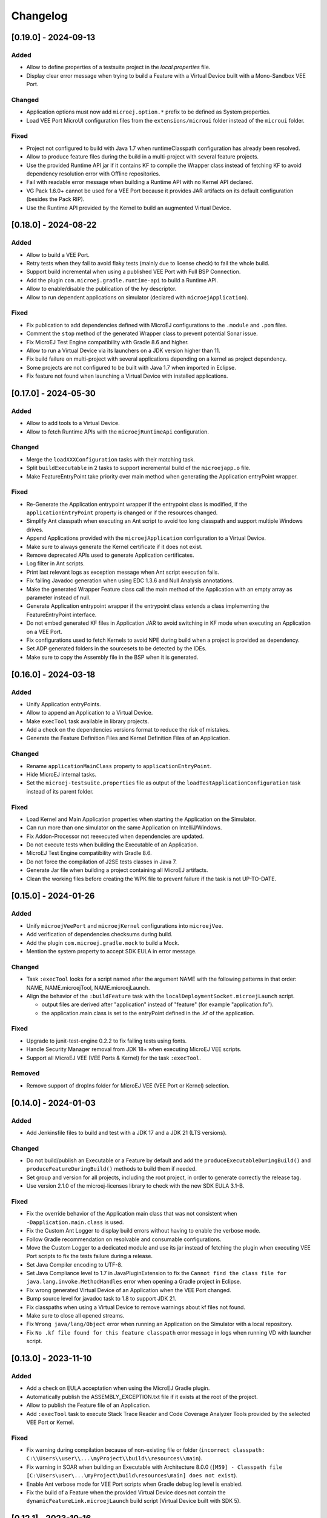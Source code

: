 .. _sdk_6_changelog:

Changelog
---------

.. _changelog-0.19.0:

[0.19.0] - 2024-09-13
~~~~~~~~~~~~~~~~~~~~~

Added
"""""

- Allow to define properties of a testsuite project in the `local.properties` file.
- Display clear error message when trying to build a Feature with a Virtual Device built with a Mono-Sandbox VEE Port.

Changed
"""""""

- Application options must now add ``microej.option.*`` prefix to be defined as System properties.
- Load VEE Port MicroUI configuration files from the ``extensions/microui`` folder instead of the ``microui`` folder. 

Fixed
"""""

- Project not configured to build with Java 1.7 when runtimeClasspath configuration has already been resolved.
- Allow to produce feature files during the build in a multi-project with several feature projects.
- Use the provided Runtime API jar if it contains KF to compile the Wrapper class instead of fetching KF to avoid
  dependency resolution error with Offline repositories.
- Fail with readable error message when building a Runtime API with no Kernel API declared.
- VG Pack 1.6.0+ cannot be used for a VEE Port because it provides JAR artifacts on its default configuration (besides
  the Pack RIP).
- Use the Runtime API provided by the Kernel to build an augmented Virtual Device.

.. _changelog-0.18.0:

[0.18.0] - 2024-08-22
~~~~~~~~~~~~~~~~~~~~~

Added
"""""

- Allow to build a VEE Port.
- Retry tests when they fail to avoid flaky tests (mainly due to license check) to fail the whole build.
- Support build incremental when using a published VEE Port with Full BSP Connection.
- Add the plugin ``com.microej.gradle.runtime-api`` to build a Runtime API.
- Allow to enable/disable the publication of the Ivy descriptor.
- Allow to run dependent applications on simulator (declared with ``microejApplication``).

Fixed
"""""

- Fix publication to add dependencies defined with MicroEJ configurations to the ``.module`` and ``.pom`` files.
- Comment the ``stop`` method of the generated Wrapper class to prevent potential Sonar issue.
- Fix MicroEJ Test Engine compatibility with Gradle 8.6 and higher.
- Allow to run a Virtual Device via its launchers on a JDK version higher than 11.
- Fix build failure on multi-project with several applications depending on a kernel as project dependency.
- Some projects are not configured to be built with Java 1.7 when imported in Eclipse.
- Fix feature not found when launching a Virtual Device with installed applications.

.. _changelog-0.17.0:

[0.17.0] - 2024-05-30
~~~~~~~~~~~~~~~~~~~~~

Added
"""""

- Allow to add tools to a Virtual Device.
- Allow to fetch Runtime APIs with the ``microejRuntimeApi`` configuration.

Changed
"""""""

- Merge the ``loadXXXConfiguration`` tasks with their matching task.
- Split ``buildExecutable`` in 2 tasks to support incremental build of the ``microejapp.o`` file.
- Make FeatureEntryPoint take priority over main method when generating the Application entryPoint wrapper.

Fixed
"""""

- Re-Generate the Application entrypoint wrapper if the entrypoint class is
  modified, if the ``applicationEntryPoint`` property is changed or if the resources changed.
- Simplify Ant classpath when executing an Ant script to avoid too long classpath and support multiple Windows drives.
- Append Applications provided with the ``microejApplication`` configuration to a Virtual Device.
- Make sure to always generate the Kernel certificate if it does not exist.
- Remove deprecated APIs used to generate Application certificates.
- Log filter in Ant scripts.
- Print last relevant logs as exception message when Ant script execution fails.
- Fix failing Javadoc generation when using EDC 1.3.6 and Null Analysis annotations.
- Make the generated Wrapper Feature class call the main method of the Application with an empty array as
  parameter instead of null.
- Generate Application entrypoint wrapper if the entrypoint class extends a class implementing the
  FeatureEntryPoint interface.
- Do not embed generated KF files in Application JAR to avoid switching in KF mode when executing an Application on a
  VEE Port.
- Fix configurations used to fetch Kernels to avoid NPE during build when a project is provided
  as dependency.
- Set ADP generated folders in the sourcesets to be detected by the IDEs.
- Make sure to copy the Assembly file in the BSP when it is generated.

.. _changelog-0.16.0:

[0.16.0] - 2024-03-18
~~~~~~~~~~~~~~~~~~~~~

Added
"""""

- Unify Application entryPoints.
- Allow to append an Application to a Virtual Device.
- Make ``execTool`` task available in library projects.
- Add a check on the dependencies versions format to reduce the risk of mistakes.
- Generate the Feature Definition Files and Kernel Definition Files of an Application.

Changed
"""""""

- Rename ``applicationMainClass`` property to ``applicationEntryPoint``.
- Hide MicroEJ internal tasks.
- Set the ``microej-testsuite.properties`` file as output of the ``loadTestApplicationConfiguration`` task 
  instead of its parent folder.

Fixed
"""""

- Load Kernel and Main Application properties when starting the Application on the Simulator.
- Can run more than one simulator on the same Application on IntelliJ/Windows.
- Fix Addon-Processor not reexecuted when dependencies are updated.
- Do not execute tests when building the Executable of an Application.
- MicroEJ Test Engine compatibility with Gradle 8.6.
- Do not force the compilation of J2SE tests classes in Java 7.
- Generate Jar file when building a project containing all MicroEJ artifacts.
- Clean the working files before creating the WPK file to prevent failure if the task is not UP-TO-DATE.

.. _changelog-0.15.0:

[0.15.0] - 2024-01-26
~~~~~~~~~~~~~~~~~~~~~

Added
"""""

- Unify ``microejVeePort`` and ``microejKernel`` configurations into ``microejVee``.
- Add verification of dependencies checksums during build.
- Add the plugin ``com.microej.gradle.mock`` to build a Mock.
- Mention the system property to accept SDK EULA in error message.

Changed
"""""""

- Task ``:execTool`` looks for a script named after the argument NAME with the following patterns in that order: NAME, NAME.microejTool, NAME.microejLaunch.
- Align the behavior of the ``:buildFeature`` task with the ``localDeploymentSocket.microejLaunch`` script.

  - output files are derived after "application" instead of "feature" (for example "application.fo").
  - the application.main.class is set to the entryPoint defined in the .kf of the application.

Fixed
"""""

- Upgrade to junit-test-engine 0.2.2 to fix failing tests using fonts.
- Handle Security Manager removal from JDK 18+ when executing MicroEJ VEE scripts.
- Support all MicroEJ VEE (VEE Ports & Kernel) for the task ``:execTool``.

Removed
"""""""

- Remove support of dropIns folder for MicroEJ VEE (VEE Port or Kernel) selection.

.. _changelog-0.14.0:

[0.14.0] - 2024-01-03
~~~~~~~~~~~~~~~~~~~~~

Added
"""""

- Add Jenkinsfile files to build and test with a JDK 17 and a JDK 21 (LTS versions).

Changed
"""""""

- Do not build/publish an Executable or a Feature by default and add the ``produceExecutableDuringBuild()``
  and ``produceFeatureDuringBuild()`` methods to build them if needed.
- Set group and version for all projects, including the root project, in order to generate correctly the release tag.
- Use version 2.1.0 of the microej-licenses library to check with the new SDK EULA 3.1-B.

Fixed
"""""

- Fix the override behavior of the Application main class that was not consistent when ``-Dapplication.main.class`` is
  used.
- Fix the Custom Ant Logger to display build errors without having to enable the verbose mode.
- Follow Gradle recommendation on resolvable and consumable configurations.
- Move the Custom Logger to a dedicated module and use its jar instead of fetching the plugin when
  executing VEE Port scripts to fix the tests failure during a release.
- Set Java Compiler encoding to UTF-8.
- Set Java Compliance level to 1.7 in JavaPluginExtension to fix the ``Cannot find the class file for java.lang.invoke.MethodHandles``
  error when opening a Gradle project in Eclipse.
- Fix wrong generated Virtual Device of an Application when the VEE Port changed.
- Bump source level for javadoc task to 1.8 to support JDK 21.
- Fix classpaths when using a Virtual Device to remove warnings about kf files not found.
- Make sure to close all opened streams.
- Fix ``Wrong java/lang/Object`` error when running an Application on the Simulator with a local repository.
- Fix ``No .kf file found for this feature classpath`` error message in logs when running VD with launcher script.

.. _changelog-0.13.0:

[0.13.0] - 2023-11-10
~~~~~~~~~~~~~~~~~~~~~

Added
"""""

- Add a check on EULA acceptation when using the MicroEJ Gradle plugin.
- Automatically publish the ASSEMBLY_EXCEPTION.txt file if it exists at the root of the project.
- Allow to publish the Feature file of an Application.
- Add ``:execTool`` task to execute Stack Trace Reader and Code Coverage Analyzer Tools provided by the selected VEE Port or Kernel.

Fixed
"""""

- Fix warning during compilation because of non-existing file or folder (``incorrect classpath: C:\\Users\\user\\...\myProject\\build\\resources\\main``).
- Fix warning in SOAR when building an Executable with Architecture 8.0.0 (``[M59] - Classpath file [C:\Users\user\...\myProject\build\resources\main] does not exist``).
- Enable Ant verbose mode for VEE Port scripts when Gradle debug log level is enabled.
- Fix the build of a Feature when the provided Virtual Device does not contain the ``dynamicFeatureLink.microejLaunch`` build script (Virtual Device built with SDK 5).

.. _changelog-0.12.1:

[0.12.1] - 2023-10-16
~~~~~~~~~~~~~~~~~~~~~

Fixed
"""""

- Fix the issue with the ``microejKernel`` configuration that prevented IDEs from loading a project.

.. _changelog-0.12.0:

[0.12.0] - 2023-10-13
~~~~~~~~~~~~~~~~~~~~~

Added
"""""

- Allow to publish the Virtual Device of an Application.
- Allow to fetch a Virtual Device and an Executable with the ``microejKernel`` configuration.

Changed
"""""""

- Add README, CHANGELOG and License files as publication artifacts in the generated ivy.xml file.
- Publish test report in Jenkins job.
- Set ``deploy.bsp.microejscript`` property to ``true`` by default to build the executable.
- Publish the Executable file as a variant.
- Rename the ``kernelFile`` property to ``kernelExecutableFile``.
- Use File dependency instead of the ``veePortPath`` property to load a local VEE Port.
- Use File dependency instead of the ``kernelExecutableFile`` property to load a local Kernel Executable.

Fixed
"""""

- Fix unexpected fetch of the transitive dependencies of a VEE Port dependency (``microejVeePort`` configuration).
- Fix System properties defined in ``gradle.properties`` are ignored.
- Fix VEE Port launcher: temporary configuration file could prevent to launch a second time.
- Remove usage of deprecated API Project.getBuildDir().
- Fix the message when no executable are found by the ``runOnDevice`` task.
- Fix Executable not updated after a project change and a call to the ``buildExecutable`` task.
- Fix wrong order of tests classes and resources folder in the test classpath.
- Call VEE Port Ant script from a separate temporary directory to satisfy MicroEJ Architecture. This fixes spurious HIL timeouts when calling the ``runOnSimulator`` task.
- Fix Java process still running when Simulator is interrupted.
- Fix missing Nashorn dependencies when running a testsuite and when launching the launcher scripts to make it work with JDK 17 and higher.

.. _changelog-0.11.1:

[0.11.1] - 2023-09-22
~~~~~~~~~~~~~~~~~~~~~

Fixed
"""""

- Fix usage of a SNAPSHOT version of the junit-test-engine dependency.

.. _changelog-0.11.0:

[0.11.0] - 2023-09-22
~~~~~~~~~~~~~~~~~~~~~

Changed
"""""""

- Use Gradle standard mechanism to support Multi-VEEPort instead of relying on an in-house feature.

.. _changelog-0.10.0:

[0.10.0] - 2023-09-13
~~~~~~~~~~~~~~~~~~~~~

Added
"""""

- Add a task ``runOnDevice`` to run the Executable on a Device.
- Support all JDK LTS versions higher or equals to version 11.

Fixed
"""""

- Allow to build a Feature file of an Application with a Virtual Device.
- Fix javadoc failure when the project contains a JDK class.

.. _changelog-0.9.0:

[0.9.0] - 2023-09-01
~~~~~~~~~~~~~~~~~~~~

Added
"""""

- Allow to depend on local Application project (dependency with ``microejApplication`` configuration).
- Implement properties loading chain.
- Add launcher scripts to the Virtual Device.

Changed
"""""""

- Move the ``vd-init.xml`` script in the template file instead of hardcoding it in the class.
- Remove the Application properties from ``options/application.properties`` file and rename file to ``target.properties`` in Virtual Device.
- Merge ``veePortFiles`` and ``veePortDirs`` properties into the ``veePortPaths`` property.
- Add missing Javadoc and clean the project.

Fixed
"""""

- Fix resources generated by Addon Processors of type FolderKind.MainResources not processed.
- Fix root path used for relative VEE port path: use the project root directory.
- Fix the content of a WPK to remove the Foundation Libraries.
- Make sure `.a` and `.o` files of an Application are correct by always executing the `buildExecutable` task.

.. _changelog-0.8.0:

[0.8.0] - 2023-07-13
~~~~~~~~~~~~~~~~~~~~

Added
"""""

- Allow to build the Virtual Device of an Application.
- Add checks to ensure that a Virtual Device can be used or not depending on the called task.
- Allow to build the Feature binary file of an Application.

Fixed
"""""

- Add the Application properties defined in the ``configuration folder`` to the WPK file.

.. _changelog-0.7.0:

[0.7.0] - 2023-06-26
~~~~~~~~~~~~~~~~~~~~

Added
"""""

- Add Standard Java Library plugin (``com.microej.gradle.j2se-library``).
- Rename ``com.microej.gradle.library`` plugin to ``com.microej.gradle.addon-library``.


Changed
"""""""

- Unbind the checkModule task from the build task.
- Use version ``0.1.1`` of the MicroEJ JUnit Test Engine to fix error when test classes are not in a package.
- Use version ``2.0.0`` of the microej-licenses library to check with the new authorized licenses.

.. _changelog-0.6.0:

[0.6.0] - 2023-05-30
~~~~~~~~~~~~~~~~~~~~

Added
"""""

- Allow to publish WPK file artifact.
- Allow to publish files generated by the ``buildExecutable`` task.
- Allow to define multiple testsuites in different environments (sim or J2SE).
- Allow to define a testsuite for tests on device.


Changed
"""""""

- Use Ivy descriptor content to know if a dependency is a Foundation Library or an Addon Processor Library.
- Optimize the ``loadVeePort`` task to reduce the time to load a VEE Port.
- Use a smaller VEE Port as dependency in tests to reduce the time to build.
- Remove ``JPF`` support.
- Check that the given file/directory is a VEE Port.
- Move Application properties to ``configuration`` folder instead of ``src/main/resources``.
- Clean the Jenkins workspace after a successful build.
- Improve the checker on changelog files to support "-SNAPSHOT" suffix and "Unreleased" label.
- Remove the ``debugOnSimulator`` task and use a property to run an Application in debug mode.

Fixed
"""""

- Fix multiple VEE Ports error message in ``loadConfiguration`` task.
- Fix connection to a debugger and debug.port property.
- Fix StackOverflow error when building a project with cyclic dependencies.

.. _changelog-0.5.0:

[0.5.0] - 2023-03-24
~~~~~~~~~~~~~~~~~~~~

Added
"""""

- Add Xlint checking.
- Add verification of using java 11 by user's project.
- Allow to build the Executable file of an Application.
- Allow to build the WPK file of an Application.
- Allow to define multiple VEE Ports.
- Check that the project uses at least Gradle 8.0.
- Add more tests on topological order in the Application classpath.

Changed
"""""""

- Make the plugin compatible with Gradle ``8.0``.

.. _changelog-0.4.0:

[0.4.0] - 2023-01-27
~~~~~~~~~~~~~~~~~~~~

Added
"""""

- Apply the Java Library Plugin to user's project.
- Allow to load a VEE Port by dropping it in the ``dropIns`` folder.

Changed
"""""""

- Optimise memory used by project.
- Remove the ``runArtifactChecker`` property, the Artifact Checker task must be executed explicitly.
- Hide compilation warnings in the adp and compileJava tasks.

Fixed
"""""

- Disable the warning on non-compatible version for Maven client.
- Fix loading new dependency when the ``build.gradle.kts`` file is updated.
- Fix too long classpath error when running the simulator on Windows.

.. _changelog-0.3.0:

[0.3.0] - 2022-12-09
~~~~~~~~~~~~~~~~~~~~

Added
"""""

- Add feature to avoid loading the VEE Port when there is no test.
- Add the auto assembling project for ``runOnSimulator`` and ``debugOnSimulator`` tasks.
- Add the opportunity disable custom conflict resolution rules.
- Add the plugin ``com.microej.gradle.library`` to build an Addon Library.
- Generate and publish the Java sources jar.
- Generate and publish the Javadoc jar.
- Publish ``README.md``, ``CHANGELOG.md`` and ``LICENSE.txt`` files if they exist in the project.
- Suffix version with timestamp when it ends with "-RC".
- Make the build fail if a direct dependency is resolved with a higher minor version than the one declared.
- Add the ``checkModule`` task to check compliance of the module with MicroEJ rules.
- Add the execution of tests on the simulator.
- Add support for Mac M1.
- Build the plugin in Java 11.
- Add test to ensure that the dependencies are topologically sorted.

Changed
"""""""

- Remove automatic version conversion.
- Rename the Application plugin to ``com.microej.gradle.application``.
- Change the publication plugin to publish Maven modules instead of Ivy modules.
- Use Ant Java API to launch the simulator to avoid requiring an Ant installation.
- Rename the ``runOnSim`` and ``debugOnSim`` tasks to ``runOnSimulator`` and ``debugOnSimulator``.
- Use JDT compiler instead of javac.
- Isolate functional tests to keep a quick build.

Fixed
"""""

- VEE Port not reloaded when referenced by ``veePortDirPath`` and the VEE Port source folder is updated.
- Set Java source and target version to be recognized by IDEs.
- Make ``processResources`` task implicitly depend on ADP task to fix failures during ``runOnSimulator``.

.. _changelog-0.2.0:

[0.2.0] - 2022-05-17
~~~~~~~~~~~~~~~~~~~~

Changed
"""""""

- Make the build fails when an ADP raises errors.
- Convert build scripts from ``Groovy`` to ``Kotlin``.

.. _changelog-0.1.0:

[0.1.0] - 2022-05-03
~~~~~~~~~~~~~~~~~~~~

Added
"""""

- Add the capability to load the platform from dependencies.
- Add the task ``debugOnSim`` to execute the application in debug mode in the simulator.
- Publish the sources jar of the plugin.

Fixed
"""""

- Extract ADP classpath JAR files into OS temp dir to avoid error on cleaning because of locks.



..
   | Copyright 2008-2024, MicroEJ Corp. Content in this space is free 
   for read and redistribute. Except if otherwise stated, modification 
   is subject to MicroEJ Corp prior approval.
   | MicroEJ is a trademark of MicroEJ Corp. All other trademarks and 
   copyrights are the property of their respective owners.
